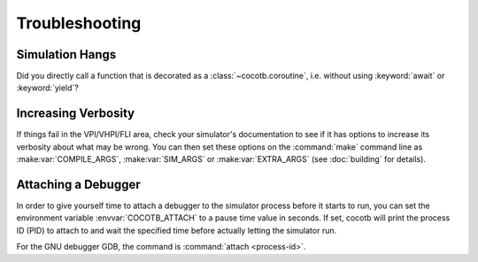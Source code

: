 ###############
Troubleshooting
###############

Simulation Hangs
================

Did you directly call a function that is decorated as a :class:`~cocotb.coroutine`, 
i.e. without using :keyword:`await` or :keyword:`yield`?


Increasing Verbosity
====================

If things fail in the VPI/VHPI/FLI area, check your simulator's documentation to see if it has options to
increase its verbosity about what may be wrong. You can then set these options on the :command:`make` command line
as :make:var:`COMPILE_ARGS`, :make:var:`SIM_ARGS` or :make:var:`EXTRA_ARGS` (see :doc:`building` for details).


Attaching a Debugger
====================

In order to give yourself time to attach a debugger to the simulator process before it starts to run,
you can set the environment variable :envvar:`COCOTB_ATTACH` to a pause time value in seconds.
If set, cocotb will print the process ID (PID) to attach to and wait the specified time before
actually letting the simulator run.

For the GNU debugger GDB, the command is :command:`attach <process-id>`.
